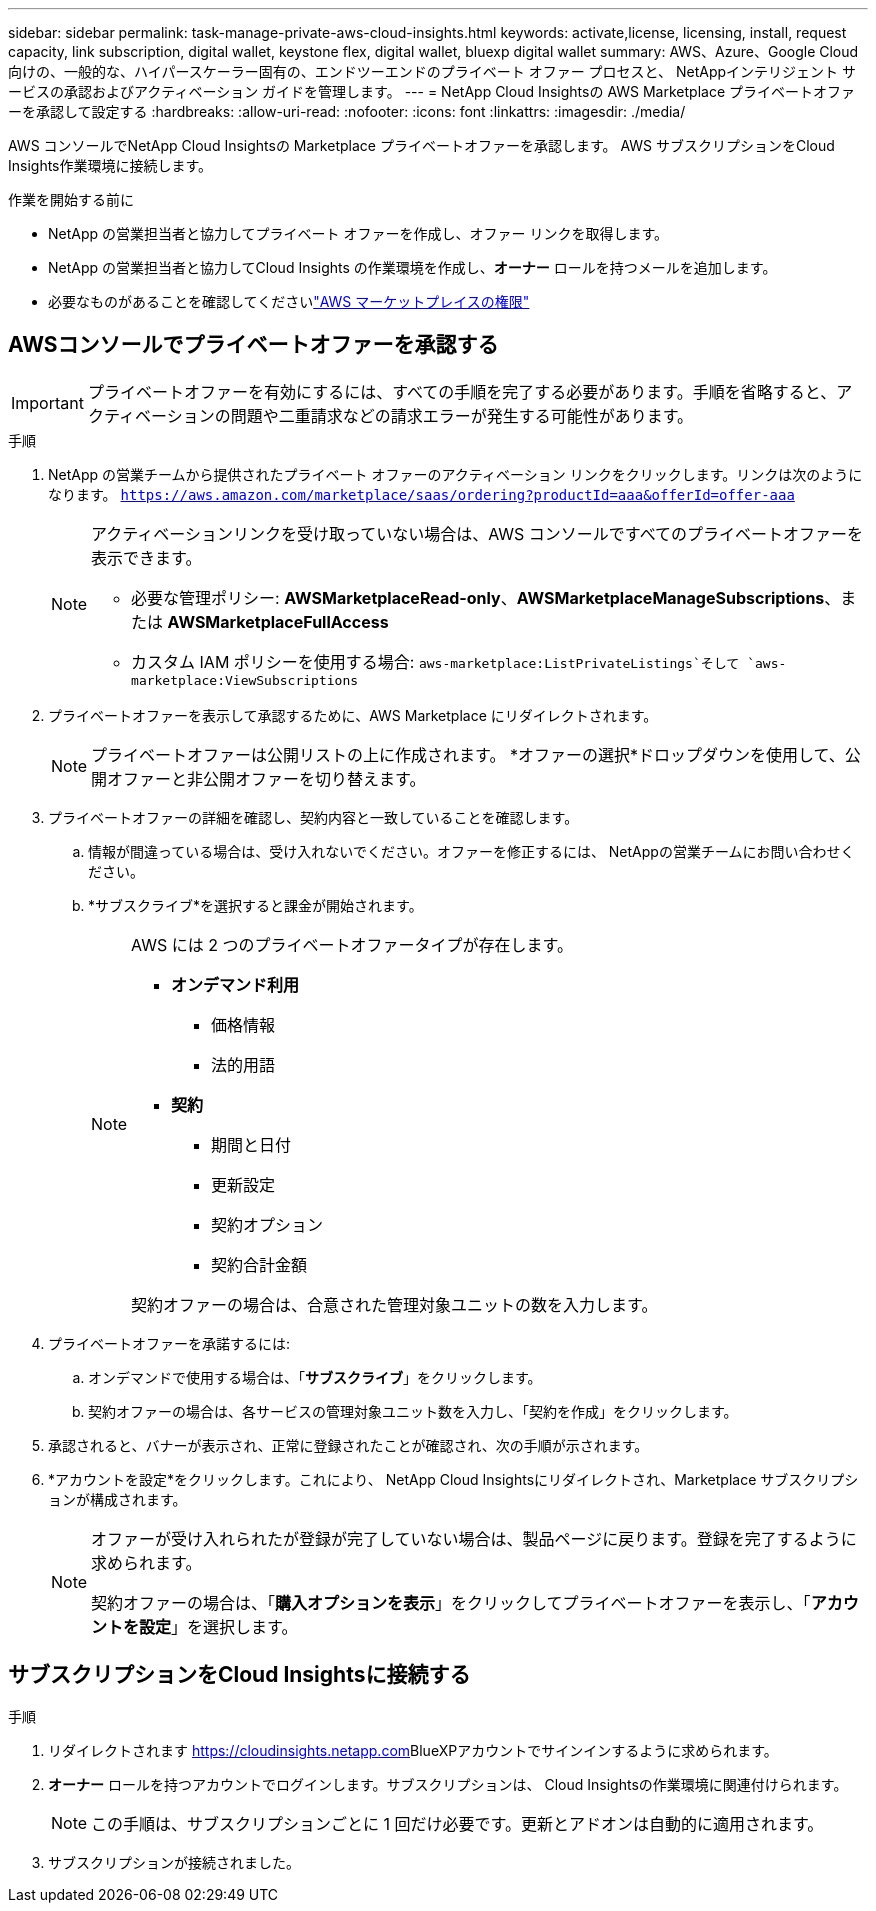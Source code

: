 ---
sidebar: sidebar 
permalink: task-manage-private-aws-cloud-insights.html 
keywords: activate,license, licensing, install, request capacity, link subscription, digital wallet, keystone flex, digital wallet, bluexp digital wallet 
summary: AWS、Azure、Google Cloud 向けの、一般的な、ハイパースケーラー固有の、エンドツーエンドのプライベート オファー プロセスと、 NetAppインテリジェント サービスの承認およびアクティベーション ガイドを管理します。 
---
= NetApp Cloud Insightsの AWS Marketplace プライベートオファーを承認して設定する
:hardbreaks:
:allow-uri-read: 
:nofooter: 
:icons: font
:linkattrs: 
:imagesdir: ./media/


[role="lead"]
AWS コンソールでNetApp Cloud Insightsの Marketplace プライベートオファーを承認します。  AWS サブスクリプションをCloud Insights作業環境に接続します。

.作業を開始する前に
* NetApp の営業担当者と協力してプライベート オファーを作成し、オファー リンクを取得します。
* NetApp の営業担当者と協力してCloud Insights の作業環境を作成し、*オーナー* ロールを持つメールを追加します。
* 必要なものがあることを確認してくださいlink:https://docs.aws.amazon.com/marketplace/latest/buyerguide/buyer-iam-users-groupspolicies.html["AWS マーケットプレイスの権限"]




== AWSコンソールでプライベートオファーを承認する

[IMPORTANT]
====
プライベートオファーを有効にするには、すべての手順を完了する必要があります。手順を省略すると、アクティベーションの問題や二重請求などの請求エラーが発生する可能性があります。

====
.手順
. NetApp の営業チームから提供されたプライベート オファーのアクティベーション リンクをクリックします。リンクは次のようになります。
`https://aws.amazon.com/marketplace/saas/ordering?productId=aaa&offerId=offer-aaa`
+
[NOTE]
====
アクティベーションリンクを受け取っていない場合は、AWS コンソールですべてのプライベートオファーを表示できます。

** 必要な管理ポリシー: *AWSMarketplaceRead-only*、*AWSMarketplaceManageSubscriptions*、または *AWSMarketplaceFullAccess*
** カスタム IAM ポリシーを使用する場合: `aws-marketplace:ListPrivateListings`そして `aws-marketplace:ViewSubscriptions`


====
. プライベートオファーを表示して承認するために、AWS Marketplace にリダイレクトされます。
+
[NOTE]
====
プライベートオファーは公開リストの上に作成されます。  *オファーの選択*ドロップダウンを使用して、公開オファーと非公開オファーを切り替えます。

====
. プライベートオファーの詳細を確認し、契約内容と一致していることを確認します。
+
.. 情報が間違っている場合は、受け入れないでください。オファーを修正するには、 NetAppの営業チームにお問い合わせください。
.. *サブスクライブ*を選択すると課金が開始されます。
+
[NOTE]
====
AWS には 2 つのプライベートオファータイプが存在します。

*** *オンデマンド利用*
+
**** 価格情報
**** 法的用語


*** *契約*
+
**** 期間と日付
**** 更新設定
**** 契約オプション
**** 契約合計金額




契約オファーの場合は、合意された管理対象ユニットの数を入力します。

====


. プライベートオファーを承諾するには:
+
.. オンデマンドで使用する場合は、「*サブスクライブ*」をクリックします。
.. 契約オファーの場合は、各サービスの管理対象ユニット数を入力し、「契約を作成」をクリックします。


. 承認されると、バナーが表示され、正常に登録されたことが確認され、次の手順が示されます。
. *アカウントを設定*をクリックします。これにより、 NetApp Cloud Insightsにリダイレクトされ、Marketplace サブスクリプションが構成されます。
+
[NOTE]
====
オファーが受け入れられたが登録が完了していない場合は、製品ページに戻ります。登録を完了するように求められます。

契約オファーの場合は、「*購入オプションを表示*」をクリックしてプライベートオファーを表示し、「*アカウントを設定*」を選択します。

====




== サブスクリプションをCloud Insightsに接続する

.手順
. リダイレクトされます https://cloudinsights.netapp.com[]BlueXPアカウントでサインインするように求められます。
. *オーナー* ロールを持つアカウントでログインします。サブスクリプションは、 Cloud Insightsの作業環境に関連付けられます。
+
[NOTE]
====
この手順は、サブスクリプションごとに 1 回だけ必要です。更新とアドオンは自動的に適用されます。

====
. サブスクリプションが接続されました。

